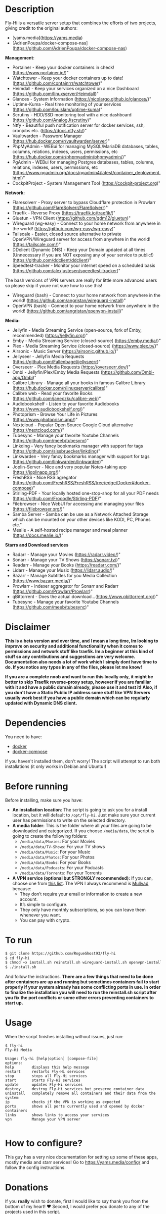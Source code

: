 # Fly-Hi: Self-Hosted Power House!

* Description
:PROPERTIES:
:ID:       280135a0-2cff-4e93-8679-7d1a6d56b7b2
:END:

Fly-Hi is a versatile server setup that combines the efforts of two projects, giving credit to the original authors:
- [yams.media](https://yams.media)
- [AdrienPoupa/docker-compose-nas](https://github.com/AdrienPoupa/docker-compose-nas)

*Management:*
- Portainer      - Keep your docker containers in check! (https://www.portainer.io/)"
- Watchtower     - Keep your docker containers up to date! (https://github.com/containrrr/watchtower)"
- Heimdall       - Keep your services organized on a nice Dashboard (https://github.com/linuxserver/Heimdall)"
- Glances        - System Information (https://nicolargo.github.io/glances/)"
- Uptime-Kuma    - Real time monitoring of your services (https://github.com/louislam/uptime-kuma)"
- Scrutiny       - HDD/SSD monitoring tool with a nice dashboard (https://github.com/AnalogJ/scrutiny)"
- Ntfy           - Beautiful push notification server for docker services, ssh, cronjobs etc. (https://docs.ntfy.sh/)"
- Vaultwarden    - Password Manager (https://hub.docker.com/r/vaultwarden/server)"
- PhpMyAdmin     - WEBui for managing MySQL/MariaDB databases, tables, columns, relations, indexes, users, permissions, etc (https://hub.docker.com/r/phpmyadmin/phpmyadmin/)"
- PgAdmin        - WEBui for managing Postgres databases, tables, columns, relations, indexes, users, permissions, etc (https://www.pgadmin.org/docs/pgadmin4/latest/container_deployment.html)"
- CockpitProject - System Management Tool (https://cockpit-project.org)"


*Network:*
- Flaresolverr           - Proxy server to bypass Cloudflare protection in Prowlarr (https://github.com/FlareSolverr/FlareSolverr)"
- Traefik                - Reverse Proxy (https://traefik.io/traefik/)"
- Gluetun                - VPN Client (https://github.com/qdm12/gluetun)"
- Wireguard (wg-easy)    - Connect to your home network from anywhere in the world! (https://github.com/wg-easy/wg-easy)"
- Tailscale              - Easier, closed source alternative to private OpenVPN/Wireguard server for access from anywhere in the world! (https://tailscale.com/)"
- DDclient (Dynamic DNS) - Keep your Domain updated at all times (Unnecessary if you are NOT exposing any of your service to public!) (https://github.com/ddclient/ddclient)"
- Speedtest-tracker      - Monitor your internet speed on a scheduled basis (https://github.com/alexjustesen/speedtest-tracker)"

The bash versions of VPN servers are really for little more advanced users so please skip if youre not sure how to use this!
- Wireguard (bash)       - Connect to your home network from anywhere in the world! (https://github.com/angristan/wireguard-install)"
- OpenVPN (bash)         - Connect to your home network from anywhere in the world! (https://github.com/angristan/openvpn-install)"



*Media:*
- Jellyfin        - Media Streaming Service (open-source, fork of Emby, recommended) (https://jellyfin.org/)"
- Emby            - Media Streaming Service (closed-source) (https://emby.media/)"
- Plex            - Media Streaming Service (closed-source) (https://www.plex.tv/)"
- Airsonic        - Music Server (https://airsonic.github.io/)"
- Jellyseer       - Jellyfin Media Requests (https://github.com/Fallenbagel/jellyseerr)"
- Overseerr       - Plex Media Requests (https://overseerr.dev/)"
- Ombi            - Jellyfin/Plex/Emby Media Requests (https://github.com/Ombi-app/Ombi)"
- Calibre Library - Manage all your books in famous Calibre Library (https://hub.docker.com/r/linuxserver/calibre)"
- Calibre web     - Read your favorite Books (https://github.com/janeczku/calibre-web)"
- Audiobookshelf  - Listen to your favorite Audiobooks (https://www.audiobookshelf.org/)"
- Photoprism      - Browse Your Life in Pictures (https://www.photoprism.app/)"
- Nextcloud       - Popular Open Source Google Cloud alternative (https://nextcloud.com/)"
- Tubesync        - Manage your favorite Youtube Channels (https://github.com/meeb/tubesync)"
- Linkding        - Very fancy bookmarks manager with support for tags (https://github.com/sissbruecker/linkding)"
- Linkwarden      - Very fancy bookmarks manager with support for tags (https://github.com/linkwarden/linkwarden)"
- Joplin-Server   - Nice and very popular Notes-taking app (https://joplinapp.org/)"
- FreshRSS        - Nice RSS agregator (https://github.com/FreshRSS/FreshRSS/tree/edge/Docker#docker-compose)"
- Stirling-PDF    - Your locally hosted one-stop-shop for all your PDF needs (https://github.com/Frooodle/Stirling-PDF)"
- Filebrowser     - Nice WebUI for accessing and managing your files (https://filebrowser.org/)"
- Samba Server    - Samba can be use as a Network Attached Storage which can be mounted on your other devices like KODI, PC, Phones etc."
- Mealie          - A self-hosted recipe manager and meal planner (https://docs.mealie.io/)"


*Starrs and Download services*
- Radarr      - Manage your Movies (https://radarr.video/)"
- Sonarr      - Manage your TV Shows (https://sonarr.tv/)"
- Readarr     - Manage your Books (https://readarr.com/)"
- Lidarr      - Manage your Music (https://lidarr.audio/)"
- Bazarr      - Manage Subtitles for you Media Collection (https://www.bazarr.media/)"
- Prowlarr    - Indexer aggregator for Sonarr and Radarr (https://github.com/Prowlarr/Prowlarr)"
- qBittorrent - Does the actual download...(https://www.qbittorrent.org/)"
- Tubesync    - Manage your favorite Youtube Channels (https://github.com/meeb/tubesync)"



* Disclaimer
:PROPERTIES:
:ID:       280135a0-2cff-4e93-8679-7d1a6d56b7b2
:END:


*This is a beta version and over time, and I mean a long time, Im looking to improve on security and additional functionality when it comes to permissions and network stuff like traefik. Im a beginner at this kind of stuff so any contributions and suggestions are very welcome. Documentation also needs a lot of work which I simply dont have time to do. If you notice any typos in any of the files, please let me know!*

*If you are a complete noob and want to run this locally only, it might be better to skip Traefik reverse-proxy setup, however if you are familiar with it and have a public domain already, please use it and test it! Also, if you don't have a Static Public IP address some stuff like VPN Servers usually work best if you have a public domain which can be regularly updated with Dynamic DNS client.*




* Dependencies
:PROPERTIES:
:ID:       01577a0a-852e-481a-b9b3-791b68594f96
:END:
You need to have:
- [[https://www.docker.com/][docker]]
- [[https://docs.docker.com/compose/][docker-compose]]

If you haven't installed them, don't worry! The script will attempt to run both installations (it only
works in Debian and Ubuntu!)

* Before running
:PROPERTIES:
:ID:       1c609bfc-4e6e-4fd8-8129-1b722fd7cda8
:END:
Before installing, make sure you have:
- *An installation location*: The script is going to ask you for a install location, but it will default
  to ~/opt/fly-hi~. Just make sure your current user has permissions to write on the selected directory.
- *A media folder*: This is the folder where all your files are going to be downloaded and categorized. If
  you choose ~/media/data~, the script is going to create the following folders:
  + ~/media/data/Movies~: For your Movies
  + ~/media/data/TV-Shows~: For your TV shows
  + ~/media/data/Music~: For your Music
  + ~/media/data/Photos~: For your Photos
  + ~/media/data/Books~: For your Books
  + ~/media/data/Podcasts~: For your Podcasts
  + ~/media/data/Torrents~: For your Torrents


- *A VPN service (optional but STRONGLY recommended):* If you can, choose one from [[https://yams.media/advanced/vpn#official-supported-vpns][this list]]. The VPN I
  always recommend is [[https://mullvad.net/en/][Mullvad]] because:
  + They don’t require your email or information to create a new account.
  + It’s simple to configure.
  + They only have monthly subscriptions, so you can leave them whenever you want.
  + You can pay with crypto.

* To run
:PROPERTIES:
:ID:       a0417c61-3fd8-40a0-9385-6c5aaed37337
:END:

#+begin_src bash
$ git clone https://github.com/RogueGhost93/fly-hi
$ cd fly-hi
$ chmod +x install.sh reinstall.sh wireguard-install.sh openvpn-install.sh docker.sh permissions.sh 
$ ./install.sh
#+end_src

And follow the instructions.
*There are a few things that need to be done after containers are up and running but sometimes containers fail to start properly if your system already has some conflicting ports in use. In order to finalize the installation you will need to run the reinstall.sh script after you fix the port conflicts or some other errors preventing containers to start up.*


* Usage
:PROPERTIES:
:ID:       9e995141-b386-4962-9842-7209bedc5651
:END:
When the script finishes installing without issues, just run:
#+begin_src
$ fly-hi
Fly-Hi Media

Usage: fly-hi [help|option] [compose-file]
options:
help        displays this help message
restart     restarts Fly-Hi services
stop        stops all Fly-Hi services
start       starts Fly-Hi services
update      updates Fly-Hi services
destroy     destroy Fly-Hi services but preserve container data
uninstall   completely remove all containers and their data from the system
ip          checks if the VPN is working as expected
ports       shows all ports currently used and opened by docker containers
links       shows links to access your services
vpn         Manage your VPN server

#+end_src
* How to configure?
:PROPERTIES:
:ID:       242b8dfa-82ab-4d86-b3ea-0a0af6cf3ad5
:END:

This guy has a very nice documentation for setting up some of these apps, mostly media and starr services!
Go to [[https://yams.media/config/][https://yams.media/config/]] and follow the config instructions.

* Donations
:PROPERTIES:
:ID:       992fb05d-c171-4ba9-9207-3dd1d467656e
:END:
If you *really* wish to donate, first I would like to say thank you from the bottom of my heart! ❤️ Second, I
would prefer you donate to any of the projects used in this script.

They are the ones doing the real work, I just created a docker-compose files and a couple of bash scripts:


Just let them know Fly-Hi sent you there 😎

* todo [0/4]
:PROPERTIES:
:ID:       eba4712e-fa8a-42c8-bc32-b593141c99a4
:END:

- [ ] Documentation Improvements.
- [ ] Security Improvements.
- [ ] Integrate a way for easily adding your own custom docker-compose services.
- [ ] Support for Caddy (in testing).
- [ ] Support for Graylog (In testing).
- [ ] Support for Immich (In testing).



** And finally:
:PROPERTIES:
:ID:       126d4a9c-08a5-47f4-bffb-61b251ef394c
:END:
- You 🫵, for being such an amazing human being, checking out my repo and (hopefully!) using it on your
  media server. Thank you! 🙇
